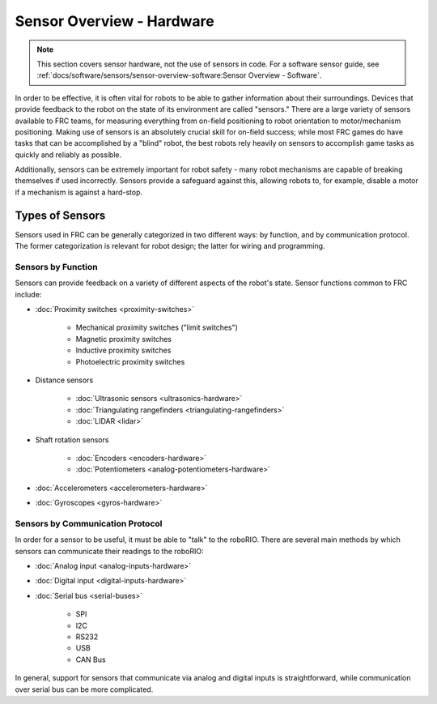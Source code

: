 Sensor Overview - Hardware
==========================

.. note:: This section covers sensor hardware, not the use of sensors in code. For a software sensor guide, see :ref:`docs/software/sensors/sensor-overview-software:Sensor Overview - Software`.

In order to be effective, it is often vital for robots to be able to gather information about their surroundings.  Devices that provide feedback to the robot on the state of its environment are called "sensors."  There are a large variety of sensors available to FRC teams, for measuring everything from on-field positioning to robot orientation to motor/mechanism positioning.  Making use of sensors is an absolutely crucial skill for on-field success; while most FRC games do have tasks that can be accomplished by a "blind" robot, the best robots rely heavily on sensors to accomplish game tasks as quickly and reliably as possible.

Additionally, sensors can be extremely important for robot safety - many robot mechanisms are capable of breaking themselves if used incorrectly.  Sensors provide a safeguard against this, allowing robots to, for example, disable a motor if a mechanism is against a hard-stop.

Types of Sensors
----------------

Sensors used in FRC can be generally categorized in two different ways: by function, and by communication protocol.  The former categorization is relevant for robot design; the latter for wiring and programming.

Sensors by Function
^^^^^^^^^^^^^^^^^^^

Sensors can provide feedback on a variety of different aspects of the robot's state.  Sensor functions common to FRC include:

- :doc:`Proximity switches <proximity-switches>`

    * Mechanical proximity switches ("limit switches")
    * Magnetic proximity switches
    * Inductive proximity switches
    * Photoelectric proximity switches

- Distance sensors

    * :doc:`Ultrasonic sensors <ultrasonics-hardware>`
    * :doc:`Triangulating rangefinders <triangulating-rangefinders>`
    * :doc:`LIDAR <lidar>`

- Shaft rotation sensors

    * :doc:`Encoders <encoders-hardware>`
    * :doc:`Potentiometers <analog-potentiometers-hardware>`

- :doc:`Accelerometers <accelerometers-hardware>`

- :doc:`Gyroscopes <gyros-hardware>`

Sensors by Communication Protocol
^^^^^^^^^^^^^^^^^^^^^^^^^^^^^^^^^

In order for a sensor to be useful, it must be able to "talk" to the roboRIO.  There are several main methods by which sensors can communicate their readings to the roboRIO:

- :doc:`Analog input <analog-inputs-hardware>`
- :doc:`Digital input <digital-inputs-hardware>`
- :doc:`Serial bus <serial-buses>`

    * SPI
    * I2C
    * RS232
    * USB
    * CAN Bus

In general, support for sensors that communicate via analog and digital inputs is straightforward, while communication over serial bus can be more complicated.
